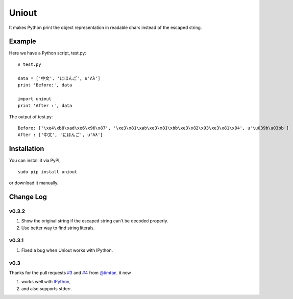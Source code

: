Uniout
======

It makes Python print the object representation in readable chars instead of the
escaped string.

Example
-------

Here we have a Python script, test.py:

::

    # test.py

    data = ['中文', 'にほんご', u'Λλ']
    print 'Before:', data

    import uniout
    print 'After :', data

The output of test.py:

::

    Before: ['\xe4\xb8\xad\xe6\x96\x87', '\xe3\x81\xab\xe3\x81\xbb\xe3\x82\x93\xe3\x81\x94', u'\u039b\u03bb']
    After : ['中文', 'にほんご', u'Λλ']

Installation
------------

You can install it via PyPI,

::

    sudo pip install uniout

or download it manually.

Change Log
----------

v0.3.2
~~~~~~

1. Show the original string if the escaped string can't be decoded properly.
2. Use better way to find string literals.

v0.3.1
~~~~~~

1. Fixed a bug when Uniout works with IPython.

v0.3
~~~~

Thanks for the pull requests `#3 <https://github.com/moskytw/uniout/pull/3>`_ and `#4 <https://github.com/moskytw/uniout/pull/4>`_ from `@timtan <https://github.com/timtan>`_, it now

1. works well with `IPython <http://ipython.org/>`_,
2. and also supports stderr.
